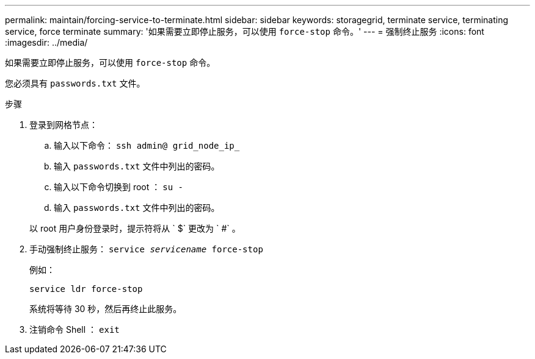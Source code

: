 ---
permalink: maintain/forcing-service-to-terminate.html 
sidebar: sidebar 
keywords: storagegrid, terminate service, terminating service, force terminate 
summary: '如果需要立即停止服务，可以使用 `force-stop` 命令。' 
---
= 强制终止服务
:icons: font
:imagesdir: ../media/


[role="lead"]
如果需要立即停止服务，可以使用 `force-stop` 命令。

您必须具有 `passwords.txt` 文件。

.步骤
. 登录到网格节点：
+
.. 输入以下命令： `ssh admin@ grid_node_ip_`
.. 输入 `passwords.txt` 文件中列出的密码。
.. 输入以下命令切换到 root ： `su -`
.. 输入 `passwords.txt` 文件中列出的密码。


+
以 root 用户身份登录时，提示符将从 ` $` 更改为 ` #` 。

. 手动强制终止服务： `service _servicename_ force-stop`
+
例如：

+
[listing]
----
service ldr force-stop
----
+
系统将等待 30 秒，然后再终止此服务。

. 注销命令 Shell ： `exit`

